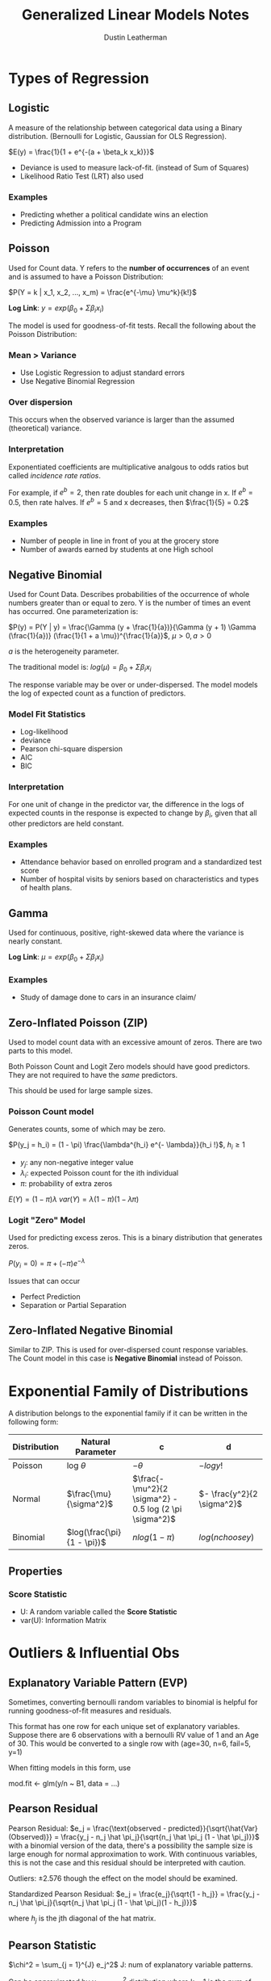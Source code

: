 #+TITLE:     Generalized Linear Models Notes
#+AUTHOR:    Dustin Leatherman

* Types of Regression
** Logistic
A measure of the relationship between categorical data using a Binary
distribution. (Bernoulli for Logistic, Gaussian for OLS Regression).

$E(y) = \frac{1}{1 + e^{-(a + \beta_k x_k)}}$

- Deviance is used to measure lack-of-fit. (instead of Sum of Squares)
- Likelihood Ratio Test (LRT) also used

*** Examples
- Predicting whether a political candidate wins an election
- Predicting Admission into a Program
** Poisson
Used for Count data. Y refers to the *number of occurrences* of an event and is
assumed to have a Poisson Distribution:

$P(Y = k | x_1, x_2, ..., x_m) = \frac{e^{-\mu} \mu^k}{k!}$

*Log Link*: $y = exp(\beta_0 + \Sigma \beta_i x_i)$

The model is used for goodness-of-fit tests. Recall the following about the
Poisson Distribution:

\begin{equation}
\begin{split}
var(Y) = & \mu\\
E(Y) = & \mu
\end{split}
\end{equation}

*** Mean > Variance
- Use Logistic Regression to adjust standard errors
- Use Negative Binomial Regression

*** Over dispersion
This occurs when the observed variance is larger than the assumed (theoretical) variance.

*** Interpretation
Exponentiated coefficients are multiplicative analgous to odds ratios but called
/incidence rate ratios/.

For example, if $e^b = 2$, then rate doubles for each unit change in x. If $e^b
= 0.5$, then rate halves. If $e^b = 5$ and x decreases, then $\frac{1}{5} = 0.2$

*** Examples
- Number of people in line in front of you at the grocery store
- Number of awards earned by students at one High school

** Negative Binomial
Used for Count Data. Describes probabilities of the occurrence of whole numbers greater than or equal
to zero. Y is the number of times an event has occurred. One parameterization
is:

$P(y) = P(Y | y) = \frac{\Gamma (y + \frac{1}{a})}{\Gamma (y + 1) \Gamma
(\frac{1}{a})} (\frac{1}{1 + a \mu})^{\frac{1}{a}}$, $\mu > 0, a > 0$

$a$ is the heterogeneity parameter.

The traditional model is: $log(\mu) = \beta_0 + \Sigma \beta_i x_i$

The response variable may be over or under-dispersed.
The model models the log of expected count as a function of predictors.

*** Model Fit Statistics
- Log-likelihood
- deviance
- Pearson chi-square dispersion
- AIC
- BIC

*** Interpretation
For one unit of change in the predictor var, the difference in the logs of
expected counts in the response is expected to change by $\beta_i$, given that
all other predictors are held constant.

*** Examples
- Attendance behavior based on enrolled program and a standardized test score
- Number of hospital visits by seniors based on characteristics and types of
  health plans.
** Gamma
Used for continuous, positive, right-skewed data where the variance is nearly
constant.

*Log Link*: $\mu = exp(\beta_0 + \Sigma \beta_i x_i)$

# TODO: Unclear about this based on the descriptions.
*** Examples
- Study of damage done to cars in an insurance claim/

** Zero-Inflated Poisson (ZIP)
Used to model count data with an excessive amount of zeros. There are two parts
to this model.

Both Poisson Count and Logit Zero models should have good predictors. They are
not required to have the /same/ predictors.

This should be used for large sample sizes.

*** Poisson Count model
Generates counts, some of which may be zero.

$P(y_j = h_i) = (1 - \pi) \frac{\lambda^{h_i} e^{- \lambda}}{h_i !}$, $h_i \geq 1$

- $y_j$: any non-negative integer value
- $\lambda_i$: expected Poisson count for the ith individual
- $\pi$: probability of extra zeros

$E(Y) = (1 - \pi) \lambda$
$var(Y) = \lambda (1 - \pi) (1 - \lambda \pi)$

*** Logit "Zero" Model
Used for predicting excess zeros. This is a binary distribution that generates zeros.

$P(y_i = 0) = \pi + (- \pi) e^{- \lambda}$

Issues that can occur
- Perfect Prediction
- Separation or Partial Separation

** Zero-Inflated Negative Binomial
Similar to ZIP. This is used for over-dispersed count response variables. The
Count model in this case is *Negative Binomial* instead of Poisson.

* Exponential Family of Distributions
A distribution belongs to the exponential family if it can be written in the
following form:
\begin{equation}
\begin{split}
f(y : \theta) = & s(y) t(\theta) e^{a(y) b(\theta)}\\
= & exp[a(y) b(\theta) + c(\theta) + d(y)]
\end{split}
\end{equation}

| Distribution | Natural Parameter          | c                                                       | d                          |
|--------------+----------------------------+---------------------------------------------------------+----------------------------|
| Poisson      | log $\theta$               | $- \theta$                                              | $- log y!$                 |
| Normal       | $\frac{\mu}{\sigma^2}$     | $\frac{- \mu^2}{2 \sigma^2} - 0.5 log (2 \pi \sigma^2)$ | $- \frac{y^2}{2 \sigma^2}$ |
| Binomial     | $log(\frac{\pi}{1 - \pi})$ | $n log (1 - \pi)$                                       | $log (n choose y)$         |


** Properties
\begin{equation}
\begin{split}
E(a(Y)) = & - c'(\theta) / b' (\theta)\\
var(a(Y)) = & \frac{b'' (\theta) c' (\theta) - c''(\theta) b' (\theta)}{[b' (\theta)]^3}
\end{split}
\end{equation}

*** Score Statistic
\begin{equation}
\begin{split}
l(\theta; y) = & a(y) b(\theta) + c(\theta) + d(y)\\
U(\theta; y) = & \frac{dl(\theta; y)}{d \theta} = a(y) b' (\theta) + c' (\theta)\\
E(U) = & b' (\theta) E[a(Y)] + c' (\theta)\\
= & b' (\theta) \frac{- c' (\theta)}{b' (\theta)} + c' (\theta) = 0\\
var(U) = & [b' (\theta)^2] var[ a(Y)]\\
= & b'' \frac{(\theta) c' (\theta)}{b' (\theta)} - c'' (\theta)\\
var(U) = & E(U^2) = - E(U')
\end{split}
\end{equation}

- U: A random variable called the *Score Statistic*
- var(U): Information Matrix
* Outliers & Influential Obs
** Explanatory Variable Pattern (EVP)
Sometimes, converting bernoulli random variables to binomial is helpful for
running goodness-of-fit measures and residuals.

This format has one row for each unique set of explanatory variables. Suppose
there are 6 observations with a bernoulli RV value of 1 and an Age of 30. This
would be converted to a single row with (age=30, n=6, fail=5, y=1)

When fitting models in this form, use
#+begin_R options
mod.fit <- glm(y/n ~ B1, data = ...)
#+end_R
** Pearson Residual
Pearson Residual: $e_j = \frac{\text{observed -
predicted}}{\sqrt{\hat{Var}(Observed)}} = \frac{y_j - n_j \hat \pi_j}{\sqrt{n_j
\hat \pi_j (1 - \hat \pi_j)}}$
with a binomial version of the data, there's a possibility the sample size is
large enough for normal approximation to work. With continuous variables, this
is not the case and this residual should be interpreted with caution.

Outliers: $\pm 2.576$ though the effect on the model should be examined.

Standardized Pearson Residual: $e_j = \frac{e_j}{\sqrt{1 - h_j}} = \frac{y_j -
n_j \hat \pi_j}{\sqrt{n_j \hat \pi_j (1 - \hat \pi_j)(1 - h_j)}}$

where $h_j$ is the jth diagonal of the hat matrix.
** Pearson Statistic

$\chi^2 = \sum_{j = 1}^{J} e_j^2$
J: num of explanatory variable patterns.

Can be approximated by $\chi_{J - (k + 1)}^2$ distribution where k + 1 is the
num of parameters estimating.

\begin{equation}
\begin{split}
H_0: & logit(\pi) \alpha + \beta_1 x_1 + ... + \beta_k x_k \ \text{k + 1 parameters}\\
H_A: & \text{Saturated Model (J parameters)}
\end{split}
\end{equation}

The "saturated" model contains an estimate per explanatory variable pattern.

*** Influential Obs

$\chi^2 \approx e_j^2$ (squared standardized residual) is used to calculate the
influence. The same statistic is used for outliers.

$e_j^2 > \chi_{0.95,1}^2 = 3.84$ or $e_j^2 > \chi_{0.99,1}^2 = 6.63$ may
indicate an outlier or influential EVP.

A measure similar to Cook's distance can also be used.

$\Delta \hat \beta_j = \frac{e_j^2 h_j}{(1 - h_j)}$

Large values indicate an explanatory variable pattern may be influential. Its
effect on the $\hat \beta$'s can be seen by temporarily removing the variable
from the dataset and refitting the model.

** Diagnostic Plots
- When there is one explanatory var, plotting $e_j$, $e_j^2$ and/or $\Delta \hat
  \beta_j$ is helpful. Doesnt work if the explanatory variable is binary.
- $e_j$, $e_j^2$ and/or $\Delta \hat \beta_j$ vs the observation number
- $e_j^2$ and $\Delta \hat \beta$ vs the estimated probabilities *or* proportion
  to $n_j$.
- $e_j^2$ vs estimated probabilities with the plotting point proportional to
  $\Delta \hat \beta$ can help combine different influence measures.
** Model Selection Process

What explanatory variables should be in the model? Should interactions or
quadratic terms be included?

1. Find all possible one variable logistic regression models.
   LRT is preferred to test model parameters with Logistic Regression due to the
   $\chi^2$ approximation for the LRT statistic.
2. Put all variables found in 1 in a logistic regression model. Perform
   backwards elimination.
3. Determine if the quadratic or interaction terms are needed in the model. The
   best way is to add them and see if they are significant.
4. Convert data to explanatory variable pattern
5. Examine how well the model fits the data. Make any changes necessary.

   Calculate Pearson residuals, standardized residuals, Pearson Statistic,
   $\Delta \hat \beta$'s and LRT. Construct diagnostic plots and determine if
   changes need to be made.
6. Use the model.
